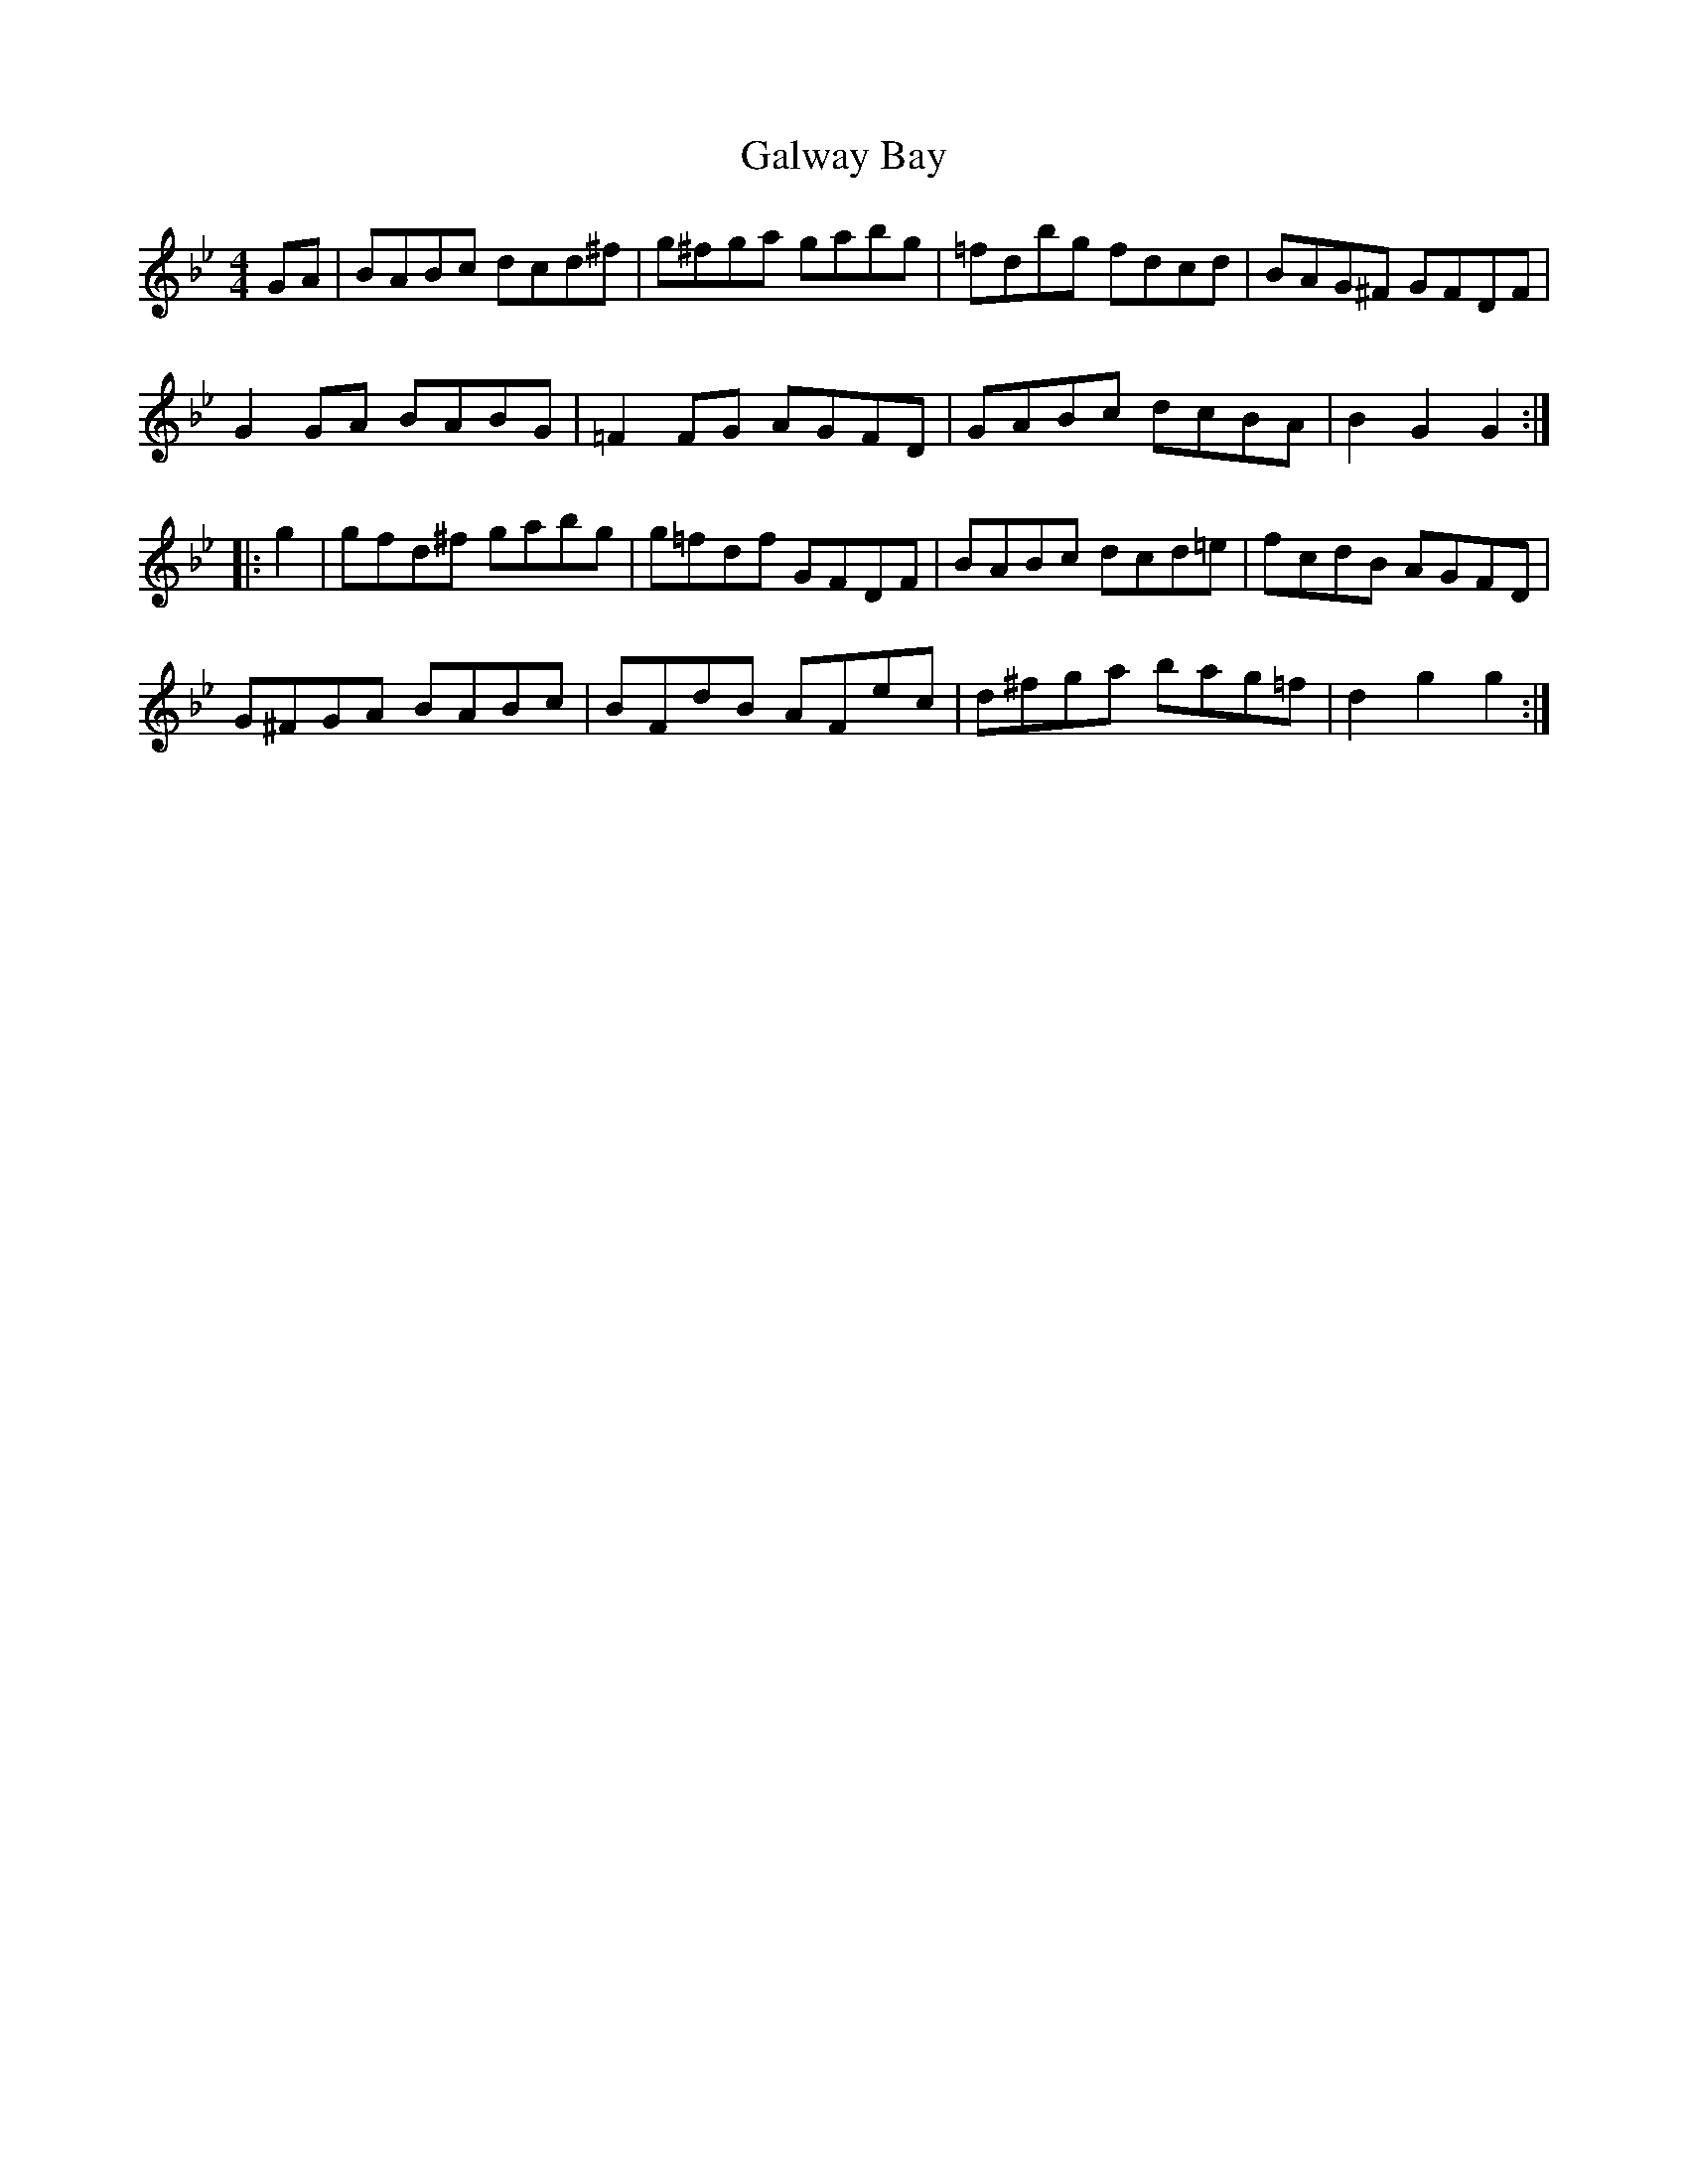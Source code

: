 X: 14385
T: Galway Bay
R: hornpipe
M: 4/4
K: Gminor
GA|BABc dcd^f|g^fga gabg|=fdbg fdcd|BAG^F GFDF|
G2GA BABG|=F2FG AGFD|GABc dcBA|B2G2G2:|
|:g2|gfd^f gabg|g=fdf GFDF|BABc dcd=e|fcdB AGFD|
G^FGA BABc|BFdB AFec|d^fga bag=f|d2g2g2:|

